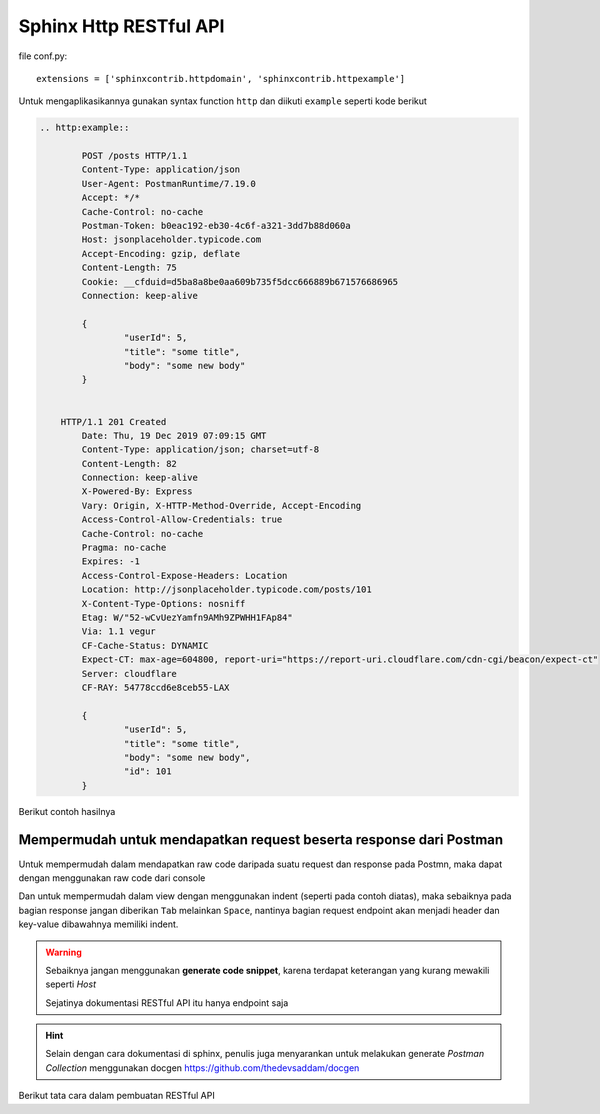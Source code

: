 Sphinx Http RESTful API
===========================


file conf.py::

	extensions = ['sphinxcontrib.httpdomain', 'sphinxcontrib.httpexample']

Untuk mengaplikasikannya gunakan syntax function ``http`` dan diikuti ``example`` seperti kode berikut

.. code-block:: rst

	.. http:example::

		POST /posts HTTP/1.1
		Content-Type: application/json
		User-Agent: PostmanRuntime/7.19.0
		Accept: */*
		Cache-Control: no-cache
		Postman-Token: b0eac192-eb30-4c6f-a321-3dd7b88d060a
		Host: jsonplaceholder.typicode.com
		Accept-Encoding: gzip, deflate
		Content-Length: 75
		Cookie: __cfduid=d5ba8a8be0aa609b735f5dcc666889b671576686965
		Connection: keep-alive

		{
			"userId": 5,
			"title": "some title",
			"body": "some new body"
		}


	    HTTP/1.1 201 Created
		Date: Thu, 19 Dec 2019 07:09:15 GMT
		Content-Type: application/json; charset=utf-8
		Content-Length: 82
		Connection: keep-alive
		X-Powered-By: Express
		Vary: Origin, X-HTTP-Method-Override, Accept-Encoding
		Access-Control-Allow-Credentials: true
		Cache-Control: no-cache
		Pragma: no-cache
		Expires: -1
		Access-Control-Expose-Headers: Location
		Location: http://jsonplaceholder.typicode.com/posts/101
		X-Content-Type-Options: nosniff
		Etag: W/"52-wCvUezYamfn9AMh9ZPWHH1FAp84"
		Via: 1.1 vegur
		CF-Cache-Status: DYNAMIC
		Expect-CT: max-age=604800, report-uri="https://report-uri.cloudflare.com/cdn-cgi/beacon/expect-ct"
		Server: cloudflare
		CF-RAY: 54778ccd6e8ceb55-LAX

		{
			"userId": 5,
			"title": "some title",
			"body": "some new body",
			"id": 101
		}

Berikut contoh hasilnya

.. image:: images/sphinx-http-restful-api.gif

======================================================================
Mempermudah untuk mendapatkan request beserta response dari Postman
======================================================================

Untuk mempermudah dalam mendapatkan raw code daripada suatu request dan response pada Postmn, maka dapat dengan menggunakan raw code dari console

Dan untuk mempermudah dalam view dengan menggunakan indent (seperti pada contoh diatas), maka sebaiknya pada bagian response jangan diberikan ``Tab`` melainkan ``Space``, nantinya bagian request endpoint akan menjadi header dan key-value dibawahnya memiliki indent. 

.. warning::

	Sebaiknya jangan menggunakan **generate code snippet**, karena terdapat keterangan yang kurang mewakili seperti `Host`

	Sejatinya dokumentasi RESTful API itu hanya endpoint saja

.. hint::

	Selain dengan cara dokumentasi di sphinx, penulis juga menyarankan untuk melakukan generate `Postman Collection` menggunakan docgen https://github.com/thedevsaddam/docgen

Berikut tata cara dalam pembuatan RESTful API

.. raw:: html

	<center>
		<video width="800" controls>
			<source src="../../videos/sphinx-write-restful-api-with-postman.mp4" type="video/mp4">
		Your browser does not support HTML5 video.
		</video>
		<p>Video</p>
	</center>

